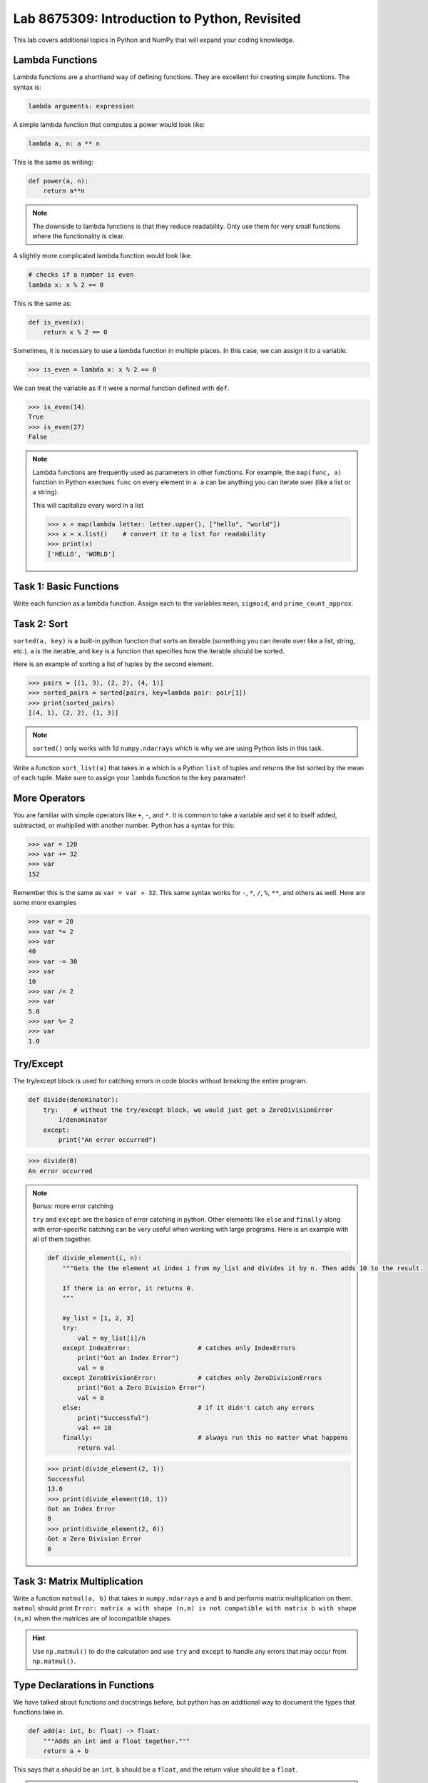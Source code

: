 Lab 8675309: Introduction to Python, Revisited
==============================================

This lab covers additional topics in Python and NumPy that will expand your coding knowledge.

Lambda Functions
----------------

Lambda functions are a shorthand way of defining functions. They are excellent for creating simple functions. The syntax is:

.. code:: python

    lambda arguments: expression

A simple lambda function that computes a power would look like:

.. code:: python

    lambda a, n: a ** n

This is the same as writing:

.. code:: python

    def power(a, n):
        return a**n

.. Note::
    The downside to lambda functions is that they reduce readability. Only use them for very small functions where the functionality is clear.

A slightly more complicated lambda function would look like:

.. code:: python

    # checks if a number is even
    lambda x: x % 2 == 0

This is the same as:

.. code:: python
    
    def is_even(x):
        return x % 2 == 0

Sometimes, it is necessary to use a lambda function in multiple places. In this case, we can assign it to a variable.

>>> is_even = lambda x: x % 2 == 0

We can treat the variable as if it were a normal function defined with ``def``.

>>> is_even(14)
True
>>> is_even(27)
False

.. Note::
    Lambda functions are frequently used as parameters in other functions. For example, the ``map(func, a)`` function in Python exectues ``func`` on every element in ``a``. ``a`` can be anything you can iterate over (like a list or a string).

    This will capitalize every word in a list

    >>> x = map(lambda letter: letter.upper(), ["hello", "world"])
    >>> x = x.list()    # convert it to a list for readability
    >>> print(x)
    ['HELLO', 'WORLD']

Task 1: Basic Functions
-----------------------
Write each function as a lambda function. Assign each to the variables ``mean``, ``sigmoid``, and ``prime_count_approx``.

.. math::
    :label: eq:(1)

    \mu = \frac{\sum_{i=1}^{n}x_i}{n}

.. math::
    :label: eq:(2)

    \sigma(\text{x}) = \frac{1}{1 + e^{-x}}

.. math::
    :label: eq:(3)

    f(x) = \frac{x}{\log(x)}

.. hint about using array sum for part 1 of this

Task 2: Sort
------------
``sorted(a, key)`` is a built-in python function that sorts an iterable (something you can iterate over like a list, string, etc.). ``a`` is the iterable, and ``key`` is a function that specifies how the iterable should be sorted.

Here is an example of sorting a list of tuples by the second element.

>>> pairs = [(1, 3), (2, 2), (4, 1)]
>>> sorted_pairs = sorted(pairs, key=lambda pair: pair[1])
>>> print(sorted_pairs)
[(4, 1), (2, 2), (1, 3)]

.. note::
    ``sorted()`` only works with 1d ``numpy.ndarrays`` which is why we are using Python lists in this task.

Write a function ``sort_list(a)`` that takes in ``a`` which is a Python ``list`` of tuples and returns the list sorted by the mean of each tuple. 
Make sure to assign your ``lambda`` function to the ``key`` paramater!

.. hint about using np.mean()

More Operators
--------------
You are familiar with simple operators like ``+``, ``-``, and ``*``. It is common to take a variable and set it to itself added, subtracted, or multiplied with another number. Python has a syntax for this:

>>> var = 120
>>> var += 32
>>> var
152

Remember this is the same as ``var = var + 32``. This same syntax works for ``-``, ``*``, ``/``, ``%``, ``**``, and others as well. Here are some more examples

>>> var = 20
>>> var *= 2
>>> var
40
>>> var -= 30
>>> var
10
>>> var /= 2
>>> var
5.0
>>> var %= 2
>>> var
1.0

Try/Except
------------------

The try/except block is used for catching errors in code blocks without breaking the entire program.

.. code:: python

    def divide(denominator):
        try:    # without the try/except block, we would just get a ZeroDivisionError
            1/denominator
        except:
            print("An error occurred")
            
>>> divide(0)
An error occurred

.. note:: Bonus: more error catching

    ``try`` and ``except`` are the basics of error catching in python. Other elements like ``else`` and ``finally`` along with error-specific catching can be very useful when working with large programs. Here is an example with all of them together.

    .. code:: python

        def divide_element(i, n):
            """Gets the the element at index i from my_list and divides it by n. Then adds 10 to the result.
            
            If there is an error, it returns 0.
            """

            my_list = [1, 2, 3]
            try:
                val = my_list[i]/n
            except IndexError:                  # catches only IndexErrors
                print("Got an Index Error")
                val = 0
            except ZeroDivisionError:           # catches only ZeroDivisionErrors
                print("Got a Zero Division Error")
                val = 0
            else:                               # if it didn't catch any errors
                print("Successful")
                val += 10
            finally:                            # always run this no matter what happens
                return val
            
    >>> print(divide_element(2, 1))
    Successful
    13.0
    >>> print(divide_element(10, 1))
    Got an Index Error
    0
    >>> print(divide_element(2, 0))
    Got a Zero Division Error
    0

Task 3: Matrix Multiplication
-----------------------------
Write a function ``matmul(a, b)`` that takes in ``numpy.ndarray``\s ``a`` and ``b`` and performs matrix multiplication on them. ``matmul`` should print ``Error: matrix a with shape (n,m) is not compatible with matrix b with shape (n,m)`` when the matrices are of incompatible shapes.

.. hint::
    Use ``np.matmul()`` to do the calculation and use ``try`` and ``except`` to handle any errors that may occur from ``np.matmul()``.

Type Declarations in Functions
------------------------------

We have talked about functions and docstrings before, but python has an additional way to document the types that functions take in.

.. code:: python

    def add(a: int, b: float) -> float:
        """Adds an int and a float together."""
        return a + b

This says that ``a`` should be an ``int``, ``b`` should be a ``float``, and the return value should be a ``float``.

.. Warning::
    Python doesn't enforce type declarations in functions, it is purely for documentation purposes.

Additionally, you can have default parameters for functions. This way, the user doesn't need to pass in a parameter.

.. code:: python

    def calculate_force(mass: float, acceleration: float = 9.8) -> float:
        """Returns the force from a given mass and acceleration.
        
        The default value for acceleration is 9.8 m/s^2 from gravity."""
        return mass * acceleration

>>> calculate_force(10)
98.0
>>> calculate_force(10, acceleration=3.73)  # mars
70

f-strings
---------

Python f-strings are an efficient and simple way of formatting strings. They are generally faster and more readable than other methods of string formatting (including string concatenation with ``+``).

An f-string is declared by placing an ``f`` in front of the string. ``{}`` can be used inside f-strings to get the ``str`` value of python code.

>>> a = 10
>>> b = 37
>>> print(f"The value of a is: '{a}'")
The value of a is: '10'
>>> print(f'The value of a * b is: {a * b}')
The value of a * b is: 370

.. Note::
    In the example above we used single quotes ``''`` inside double quotes ``""``. This is necessary if we want to include single quotes in our string. If you want to have both single and double quotes inside the f-string, just create the f-string ``"""`` or ``'''``.

    >>> print(f"""'This' is too many "quotes".""")
    'This' is too many "quotes".

f-strings also make it possible for fancier formatting. Check out the `Python documentation <https://docs.python.org/3/tutorial/inputoutput.html#fancier-output-formatting>`_ to learn more.

Dictionaries
------------

A dictionary is another Python data type. It is similar to a list, but while a list uses an integer index to retrieve another data type, a dictionary can use any data type to retrieve another data type. This is called "mapping".

Dictionaries contain key-value pairs i.e., given a key, we can retrieve a value (but not the other way around).
We access dictionaries using the ``[]`` notation.

>>> my_dict = {"apple": "red", "orange": 12, "blueberry": True}
>>> my_dict["apple"]
'red'
>>> my_dict["orange"]
12
>>> my_dict["blueberry"]
True

To insert or change a value in a dictionary, we use the same notation

>>> my_dict["strawberry"] = "red"
>>> my_dict
{"apple": "red", "orange": 12, "blueberry": True, "strawberry": "red"}
>>> my_dict["apple"] = "green"
>>> my_dict
{"apple": "green", "orange": 12, "blueberry": True, "strawberry": "red"}

It is often helpful to iterate over the entries in a dictionary. We can do this with the ``.items()`` method which returns a tuple of each key and value in the dictionary.

>>> my_dict.items()
dict_items([('apple', 'red'), ('orange', 12), ('blueberry', True), ('strawberry', 'red')])
>>> for key, value in my_dict.items():
>>>     print(f"my_dict key: {key}, my_dict value: {value}")
my_dict key: apple, my_dict value: green
my_dict key: orange, my_dict value: 12
my_dict key: blueberry, my_dict value: True
my_dict key: strawberry, my_dict value: red

Here are some other useful functions and methods for dictionaries:

- ``len(my_dict)`` the length of the dictionary (how many entries there are)
- ``my_dict.keys()`` gets all the keys in the dictionary
- ``my_dict.values()`` gets all the values from the dictionary
- ``my_dict.items()`` gets a list of tuples containing the all the keys and values (used in the example above)

Task 4: Sorting a Dictionary
----------------------------
Write a function ``sort_dict(d)`` which sorts a dictionary of student's scores from highest to lowest.
``d`` is a dictionary that maps from a student's name (``str``) to their percentage in the class (``float``). 
``sort_dict(d)`` should return a list of tuples of the student's name and their grade i.e., ``[("peter", 97.5), ("james", 96.1), ("john", 94.8)]``.

.. hint::
    Use ``sorted(a, key)`` from Task 2.

.. def sort_dict(d):
..     return sorted(d.items(), key=lambda item: item[1])

Importing
---------
At this point, you are familiar with how to import a module or package in python using

.. code:: python

    import package

and

.. code:: python

    import package as pk

Here are a few other ways to import a module:

.. code:: python

    # import a specific function or class from a module to call it directly (without package.function)
    from package import function    

    # import all of the functions or classes from a module so you can call them directly. This method is not very common.
    from package import *   

    # import a function or class from a module with an alias so you can call the function directly
    from package import function as func    

.. note:: 

    Many packages contain subpackages. You can use subpackage functions in two ways.

    >>> import numpy as np
    >>> v = [3, 4]
    >>> np.linalg.norm(v)
    5.0
    >>> import numpy.linalg as la
    >>> la.norm(v)
    5.0

    The first option will import all of NumPy, while the second will only import the ``linalg`` subpackage.

So far in this class we have been using Google Colab for our projects. Google Colab is convenient because it allows us to write Python code in our browser and it has lots of Python libraries pre-installed.

When working on a large project it is better to run Python locally on your computer. This is commonly done with an Integrated Development Environment (IDE) like VS Code, PyCharm, or even a simple text editor and the command line. We won't get into this now, but it is important to know that Google Colab is just an intro.

NumPy Stacking
--------------

NumPy has different functions to merge and concatenate NumPy arrays. It is important to know that these functions exist, but you don't need to know all the details.

.. ``numpy.column_stack`` 
.. ~~~~~~~~~~~~~~~~~~~~~~
.. Takes 1d arrays and stacks them as the columns of a 2d array.

.. >>> a = np.array([1, 2, 3, 4])
.. >>> b = np.array([4, 5, 6, 7])
.. >>> np.column_stack((a, b))
.. array([[1, 4],
..        [2, 5],
..        [3, 6],
..        [4, 7]])

``numpy.vstack``
~~~~~~~~~~~~~~~~
Takes a set of arrays and stacks them vertically (along the first axis)

>>> a = np.array([1, 2, 3, 4])
>>> b = np.array([4, 5, 6, 7])
>>> np.vstack((a, b))
array([[1, 2, 3, 4],
       [4, 5, 6, 7]])

>>> c = np.array([[1, 2], [3, 4], [5, 6]])
>>> d = np.array([[6, 7], [8, 9], [10, 11]])
>>> np.vstack((c, d))
array([[ 1,  2],
       [ 3,  4],
       [ 5,  6],
       [ 6,  7],
       [ 8,  9],
       [10, 11]])
       
``numpy.hstack``
~~~~~~~~~~~~~~~~
Takes a set of arrays and stacks them horizontally (along the second axis)

>>> a = np.array([1, 2, 3, 4])
>>> b = np.array([4, 5, 6, 7])
>>> np.hstack((a, b))
array([1, 2, 3, 4, 4, 5, 6, 7])

>>> c = np.array([[1, 2], [3, 4], [5, 6]])
>>> d = np.array([[6, 7], [8, 9], [10, 11]])
>>> np.hstack((c, d))
array([[ 1,  2,  6,  7],
       [ 3,  4,  8,  9],
       [ 5,  6, 10, 11]])

``numpy.dstack``
~~~~~~~~~~~~~~~~
Takes a set of arrays and stacks them according to 'depth' (along the third axis)

>>> a = np.array([1, 2, 3, 4])
>>> b = np.array([4, 5, 6, 7])
>>> np.dstack((a, b))
array([[[1, 4],
        [2, 5],
        [3, 6],
        [4, 7]]])

.. code-block:: python

    >>> c = np.array([[1, 2], [3, 4], [5, 6]])
    >>> d = np.array([[6, 7], [8, 9], [10, 11]])
    >>> np.dstack((c, d))
    array([[[ 1,  6],
            [ 2,  7]],

        [[ 3,  8],
            [ 4,  9]],

        [[ 5, 10],
            [ 6, 11]]])

.. code-block:: python

    >>> e = np.array([[[1, 2], [3, 4]], [[5, 6], [7, 8]]])
    >>> f = np.array([[[2, 3], [4, 5]], [[6, 7], [8, 9]]])
    >>> np.dstack((e, f))
    array([[[1, 2, 2, 3],
            [3, 4, 4, 5]],

        [[5, 6, 6, 7],
            [7, 8, 8, 9]]])

``numpy.stack``
~~~~~~~~~~~~~~~
Joins a set of arrays along a *new* axis. When ``axis=-1``, it will join along the last axis

>>> a = np.array([1, 2, 3, 4])
>>> b = np.array([4, 5, 6, 7])
>>> np.stack((a, b), axis=0)
array([[1, 2, 3, 4],
       [4, 5, 6, 7]])
>>> np.stack((a, b), axis=1)
array([[1, 4],
       [2, 5],
       [3, 6],
       [4, 7]])

.. code-block:: python

    >>> c = np.array([[1, 2], [3, 4], [5, 6]])
    >>> d = np.array([[6, 7], [8, 9], [10, 11]])
    >>> np.stack((c, d), axis=0)
    array([[[ 1,  2],
            [ 3,  4],
            [ 5,  6]],

        [[ 6,  7],
            [ 8,  9],
            [10, 11]]])
    >>> np.stack((c, d), axis=1)
    array([[[ 1,  2],
            [ 6,  7]],

        [[ 3,  4],
            [ 8,  9]],

        [[ 5,  6],
            [10, 11]]])
    >>> np.stack((c, d), axis=2)
    array([[[ 1,  6],
            [ 2,  7]],

        [[ 3,  8],
            [ 4,  9]],

        [[ 5, 10],
            [ 6, 11]]])

Array Broadcasting
------------------

This section is taken from the `Broadcasting <https://numpy.org/doc/stable/user/basics.broadcasting.html>`_ NumPy documentation.

Broadcasting in NumPy is what enables us to do things like multiply element-wise in a vector and also do scalar multiplication.

>>> a = np.array([1, 2, 3, 4])
>>> b = np.array([4, 5, 6, 7])
>>> a * b
array([ 4, 10, 18, 28])
>>> c = 3
>>> a * c
array([ 3,  6,  9, 12])

The main idea of array broadcasting is that operations can be performed on ``numpy.array``\s with different shapes. NumPy handles this by 'stretching' certain dimensions so the arrays are compatible for the operation. In the example above, ``a`` has shape ``(4,)`` and ``b`` has shape ``(4,)`` so numpy does the multiplication operation element wise. When ``a`` is multiplied by ``c`` with shape ``()``, ``c`` is stretched to the shape ``(4,)``.

.. image:: ./_static/broadcasting_stretch.png
    :align: center

.. Note::
    NumPy doesn't actually create this temporary array ``c`` with shape ``(4,)``. This is just a good way to think about it.

Array broadcasting does not work on any shape of array. NumPy determines compatibility by comparing the shapes of the arrays starting with the rightmost dimension. Dimensions are compatible when they are equal, or one of the dimensions is one. A ``ValueError: operands could not be broadcast together`` is raised when arrays are not compatible (`General Broadcasting Rules <https://numpy.org/doc/stable/user/basics.broadcasting.html#general-broadcasting-rules>`_).

The result array of an operation will have the same number of dimensions as the array with the greatest number of dimensions in the operation. The size of each dimension in the result array will be the largest corresponding dimension in the input arrays. Any missing dimensions are treated as having dimension 1.

Consider the following arrays

* ``a = np.array([[a1], [a2], [a3]])`` with shape ``(3, 1)``
* ``b = np.array([[b1, b2, b3, b4]])`` with shape ``(1, 4)``
* ``c = np.array([c1, c2, c3, c4])`` with shape ``(4,)``
* ``d`` is a scalar

All of these arrays are broadcastable with one another because all can be expanded into a ``numpy.ndarray`` of shape ``(3, 4)``.

.. image:: ./_static/broadcasting_abcd_pt2.png
    :align: center
    :alt: a, b, c, and d expanded into arrays of shape (3,4)

On the other hand, array ``e`` with shape ``(5, 2)`` could not be broadcast into shape ``(3, 4)`` because none of the corresponding dimensions are the same and none of them are 1.

.. image:: ./_static/broadcasting_e.png
    :align: center
    :height: 300

But, array ``f`` with shape ``(5, 1, 1)`` is compatible with arrays ``a``, ``b``, ``c``, and ``d`` because the dimensions corresponding to ``a``, ``b``, ``c``, and ``d`` are all 1. In this case, each ``a``, ``b``, ``c``, and ``d`` would be stretched to match dimension ``5`` in ``f``.

Consider this example. You are given a list of prices of products in USD and you want to convert that list of prices into different currencies like EUR, JPY, and GBP.

>>> usd_prices = np.array([9.90, 10.28, 6.75, 3.09])
>>> exchange_rates = np.array([0.88, 144.3, 0.74])  # [EUR, JPY, GBP]

We could loop over each of these and find the converted prices that way, or we can use array broadcasting. Right now, ``usd_prices`` has a shape of ``(4,)`` and ``exchange_rates`` has shape ``(3,)``. If we redefine ``exchange_rates`` to have shape ``(3,1)`` then we can use array broadcasting to get an array where each row represents the currency, and each column represents the price.

.. image:: ./_static/broadcasting_currency.png
    :align: center
    :alt: usd_prices and exchange_rates broadcasted and multiplied together
    :height: 400

>>> usd_prices = np.array([9.90, 10.28, 6.75, 3.09])
>>> exchange_rates = np.array([[0.88], [144.3], [0.74]])    # shape (3,1)
>>> np.round(exchange_rates * usd_prices, decimals=2)   # shape: (4,3)
array([[   8.71,    9.05,    5.94,    2.72],
       [1428.57, 1483.4 ,  974.03,  445.89],
       [   7.33,    7.61,    5.  ,    2.29]])

Task 5: Normalization
---------------------
Normalization is a basic statistical method to scale data so all of the points lie between 0 and 1. Here is the formula:

.. math::
    x_{\text{norm}} = \frac{x - x_{min}}{x_{max} - x_{min}}

You are given data on recent college graduates and their median earnings based on major.
Use array broadcasting to create a normalized set of median earnings. The data is given in CodeBuddy.